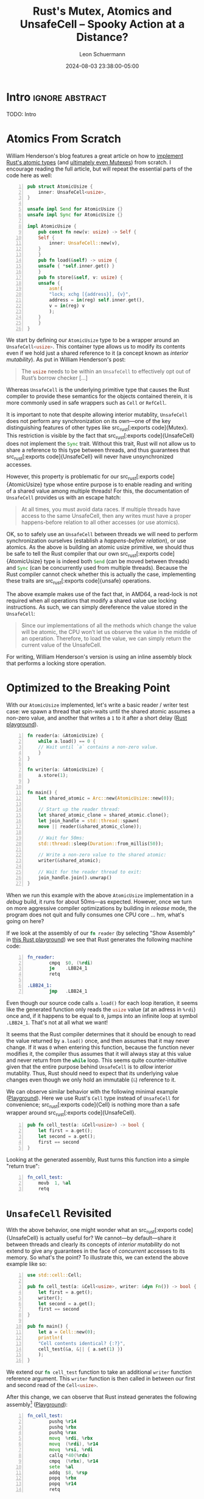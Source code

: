 #+TITLE: Rust's Mutex, Atomics and UnsafeCell – Spooky Action at a Distance?
#+AUTHOR: Leon Schuermann
#+DATE: 2024-08-03 23:38:00-05:00
#+OPTIONS: toc:nil
#+EXCLUDE_TAGS: noexport

* Research / Notes                                                 :noexport:
- https://preshing.com/20130702/the-happens-before-relation/
  - https://whenderson.dev/blog/rust-mutexes/
- https://whenderson.dev/blog/implementing-atomics-in-rust/
- https://darkcoding.net/software/rust-atomics-on-x86/
- Rust atomics implementation:
  - https://github.com/rust-lang/rust/blob/8f63e9f8732d8688f2b5e1c816569f65ee185c7e/library/core/src/sync/atomic.rs#L2416
  - https://github.com/rust-lang/rust/blob/8f63e9f8732d8688f2b5e1c816569f65ee185c7e/library/core/src/sync/atomic.rs#L3306


* Frontmatter                                                      :noexport:

#+NAME: frontmatter
#+BEGIN_SRC nix :tangle frontmatter.nix
  { orgSource, pkgs, lib, util, ... }:
  util.orgMeta orgSource // {
    unpublished = true;
    tags = [ "rust" ];
    abstractTag = "abstract";
  }
#+END_SRC

#+NAME: org_setup
#+BEGIN_SRC elisp :results none
  (require 'ox-extra)
  (ox-extras-activate '(ignore-headlines))
#+END_SRC

* Intro                                                     :ignore:abstract:

TODO: Intro
# Rust is notorious for its concepts of lifetimes, borrowing, and in particular
# aliasing XOR mutability. This fundamental rule governs each value may have
# either at most one reference that can be used to modify it, or a number of
# references that may observe (but not write to!) it, /never both/. In practice,
# this turns out to be a really useful rule: it enables a plethora of
# optimizations in the compiler, and aids developers in producing code that is
# free of race conditions—they always know whether and where values may be
# changed.

# However, Rust also features types that bend these rules: src_rust[:exports
# code]{Mutex}, src_rust[:exports code]{RwLock}, src_rust[:exports code]{Cell},
# src_rust[:exports code]{RefCell}, and the ominous src_rust[:exports
# code]{UnsafeCell} types. [...]

* Atomics From Scratch

William Henderson's blog features a great article on how to [[https://whenderson.dev/blog/implementing-atomics-in-rust/][implement Rust's
atomic types]] (and [[https://whenderson.dev/blog/rust-mutexes/][ultimately even Mutexes]]) from scratch. I encourage reading
the full article, but will repeat the essential parts of the code here as well:

#+begin_src rust -n
  pub struct AtomicUsize {
      inner: UnsafeCell<usize>,
  }

  unsafe impl Send for AtomicUsize {}
  unsafe impl Sync for AtomicUsize {}

  impl AtomicUsize {
      pub const fn new(v: usize) -> Self {
	  Self {
	      inner: UnsafeCell::new(v),
	  }
      }
      pub fn load(&self) -> usize {
	  unsafe { *self.inner.get() }
      }
      pub fn store(&self, v: usize) {
	  unsafe {
	      asm!(
		  "lock; xchg [{address}], {v}",
		  address = in(reg) self.inner.get(),
		  v = in(reg) v
	      );
	  }
      }
  }
#+end_src

We start by defining our src_rust[:exports code]{AtomicUsize} type to be a
wrapper around an src_rust[:exports code]{UnsafeCell<usize>}. This container
type allows us to modify its contents even if we hold just a shared reference to
it (a concept known as /interior mutability/). As put in William Henderson's
post:
#+begin_quote
The src_rust[:exports code]{usize} needs to be within an
src_rust[:exports code]{UnsafeCell} to effectively opt out of Rust’s
borrow checker [...]
#+end_quote

Whereas src_rust[:exports code]{UnsafeCell} is the underlying primitive type
that causes the Rust compiler to provide these semantics for the objects
contained therein, it is more commonly used in safe wrappers such as
src_rust[:exports code]{Cell} or src_rust[:exports code]{RefCell}.

It is important to note that despite allowing interior mutablity,
src_rust[:exports code]{UnsafeCell} does not perform any synchronization on its
own—one of the key distinguishing features of other types like src_rust[:exports
code]{Mutex}. This restriction is visible by the fact that src_rust[:exports
code]{UnsafeCell} does not implement the src_rust[:exports code]{Sync}
trait. Without this trait, Rust will not allow us to share a reference to this
type between threads, and thus guarantees that src_rust[:exports
code]{UnsafeCell} will never have unsynchronized accesses.

However, this property is problematic for our src_rust[:exports
code]{AtomicUsize} type whose entire purpose is to enable reading and
writing of a shared value among multiple threads! For this, the documentation of
src_rust[:exports code]{UnsafeCell} provides us with an escape hatch:
#+begin_quote
At all times, you must avoid data races. If multiple threads have access to the
same UnsafeCell, then any writes must have a proper happens-before relation to
all other accesses (or use atomics).
#+end_quote

OK, so to safely use an src_rust[:exports code]{UnsafeCell} between threads we
will need to perform synchronization ourselves (establish a /happens-before
relation/), or use atomics. As the above is building an atomic usize primitive,
we should thus be safe to tell the Rust compiler that our own src_rust[:exports
code]{AtomicUsize} type is indeed both src_rust[:exports code]{Send} (can be
moved between threads) and src_rust[:exports code]{Sync} (can be concurrently
used from multiple threads). Because the Rust compiler cannot check whether this
is actually the case, implementing these traits are src_rust[:exports
code]{unsafe} operations.

The above example makes use of the fact that, in AMD64, a read-lock is not
required when all operations that modify a shared value use locking
instructions. As such, we can simply dereference the value stored in the
src_rust[:exports code]{UnsafeCell}:
#+begin_quote
Since our implementations of all the methods which change the value will be
atomic, the CPU won’t let us observe the value in the middle of an
operation. Therefore, to load the value, we can simply return the current value
of the UnsafeCell.
#+end_quote
For writing, William Henderson's version is using an inline assembly block that
performs a locking store operation.

* Optimized to the Breaking Point

With our src_rust[:exports code]{AtomicUsize} implemented, let's write a basic
reader / writer test case: we spawn a thread that spin-waits
until the shared atomic assumes a non-zero value, and another that writes a =1= to
it after a short delay ([[https://play.rust-lang.org/?version=stable&mode=release&edition=2021&gist=062364916552c3debff119c59e982dc0][Rust playground]]).

#+begin_src rust -n
  fn reader(a: &AtomicUsize) {
      while a.load() == 0 {
	  // Wait until `a` contains a non-zero value.
      }
  }

  fn writer(a: &AtomicUsize) {
      a.store(1);
  }

  fn main() {
      let shared_atomic = Arc::new(AtomicUsize::new(0));

      // Start up the reader thread:
      let shared_atomic_clone = shared_atomic.clone();
      let join_handle = std::thread::spawn(
	  move || reader(&shared_atomic_clone));

      // Wait for 50ms:
      std::thread::sleep(Duration::from_millis(50));

      // Write a non-zero value to the shared atomic:
      writer(&shared_atomic);

      // Wait for the reader thread to exit:
      join_handle.join().unwrap()
  }
#+end_src

When we run this example with the above src_rust[:exports code]{AtomicUsize}
implementation in a /debug/ build, it runs for about 50ms—as expected. However,
once we turn on more aggressive compiler optimizations by building in /release/
mode, the program does not quit and fully consumes one CPU core ... hm, what's
going on here?

If we look at the assembly of our src_rust[:exports code]{fn reader} (by
selecting "Show Assembly" in [[https://play.rust-lang.org/?version=stable&mode=release&edition=2021&gist=08e7afa7c1a259cc3170c953c5736720][this Rust playground]]) we see that Rust generates
the following machine code:

#+begin_src asm -n
  fn_reader:
          cmpq  $0, (%rdi)
          je    .LBB24_1
          retq

  .LBB24_1:
          jmp   .LBB24_1
#+end_src

Even though our source code calls src_rust[:exports code]{a.load()} for each
loop iteration, it seems like the generated function only reads the
src_rust[:exports code]{usize} value (at an adress in =%rdi=) once and, if it
happens to be equal to =0=, jumps into an infinite loop at symbol
src_asm[:exports code]{.LBB24_1}. That's not at all what we want!

It seems that the Rust compiler determines that it should be enough to read the
value returned by src_rust[:exports code]{a.load()} once, and then assumes that
it may never change. If it was =0= when entering this function, because the
function never modifies it, the compiler thus assumes that it will always stay
at this value and never return from the src_rust[:exports code]{while}
loop. This seems quite counter-intuitive given that the entire purpose behind
src_rust[:exports code]{UnsafeCell} is to /allow/ interior mutablity. Thus, Rust
should need to expect that its underlying value changes even though we only hold
an immutable (src_rust[:exports code]{&}) reference to it.

We can observe similar behavior with the following minimal example
([[https://play.rust-lang.org/?version=stable&mode=release&edition=2021&gist=c19065067ab8ce6631858069beb0a963][Playground]]). Here we use Rust's src_rust[:exports code]{Cell} type instead of
src_rust[:exports code]{UnsafeCell} for convenience; src_rust[:exports
code]{Cell} is nothing more than a safe wrapper around src_rust[:exports
code]{UnsafeCell}.
#+begin_src rust -n
pub fn cell_test(a: &Cell<usize>) -> bool {
    let first = a.get();
    let second = a.get();
    first == second
}
#+end_src

Looking at the generated assembly, Rust turns this function into a simple
"return true":
#+begin_src asm -n
  fn_cell_test:
	  movb 	1, %al
	  retq
#+end_src

* src_rust[:exports code]{UnsafeCell} Revisited

With the above behavior, one might wonder what an src_rust[:exports
code]{UnsafeCell} is actually useful for? We cannot—by default—share it between
threads and clearly its concepts of /interior mutability/ do not extend to give
any guarantees in the face of /concurrent/ accesses to its memory. So what's the
point? To illustrate this, we can extend the above example like so:
#+begin_src rust -n
  use std::cell::Cell;

  pub fn cell_test(a: &Cell<usize>, writer: &dyn Fn()) -> bool {
      let first = a.get();
      writer();
      let second = a.get();
      first == second
  }

  pub fn main() {
      let a = Cell::new(0);
      println!(
	  "Cell contents identical? {:?}",
	  cell_test(&a, &|| { a.set(1) })
      );
  }
#+end_src

We extend our src_rust[:exports code]{fn cell_test} function to take an
additional src_rust[:exports code]{writer} function reference argument. This
src_rust[:exports code]{writer} function is then called in between our first and
second read of the src_rust[:exports code]{Cell<usize>}.

After this change, we can observe that Rust instead generates the following
assembly[fn:1] ([[https://play.rust-lang.org/?version=stable&mode=release&edition=2021&gist=71cd229c9306fc2e8ec56ff0cbac9cbc][Playground]]):
#+begin_src asm -n
  fn_cell_test:
          pushq %r14
          pushq %rbx
          pushq %rax
          movq  %rdi, %rbx
          movq  (%rdi), %r14
          movq  %rsi, %rdi
          callq *40(%rdx)
          cmpq  (%rbx), %r14
          sete  %al
          addq  $8, %rsp
          popq  %rbx
          popq  %r14
          retq
#+end_src



There's a lot more happening here. The important bits are:
- on line 5, we copy the pointer to our src_rust[:exports code]{Cell<usize>},
  initially passed in register src_asm[:exports code]{%rdi}, into src_asm[:exports
  code]{%rbx},
- on line 6, we read the contents of the src_rust[:exports code]{Cell<usize>}
  into register src_asm[:exports code]{%r14},
- on line 8, we invoke the src_rust[:exports code]{writer} function,
- and finally, on lines 9 and 10 we compare the current contents of
  the src_rust[:exports code]{Cell<usize>} to the value we read on
  line 6, and set the return value (src_asm[:exports code]{%al}) to
  src_rust[:exports code]{true} (src_asm[:exports code]{$1}) or
  src_rust[:exports code]{false} (src_asm[:exports code]{$0}) using
  the src_asm[:exports code]{sete} instruction.

This makes sense: we're handing out two shared references to the
src_rust[:exports code]{Cell<usize>}, one passed to src_rust[:exports code]{fn
cell_test} directly, and one embedded in the closure constructed on line 14 of
src_rust[:exports code]{fn main}. When we invoke src_rust[:exports code]{writer}
on line 5, because it also holds to a reference to this src_rust[:exports
code]{Cell}, we must assume that its contents have been changed and thus re-read
it.

We can force the compiler to generate quite similar assembly when we replace the
invocation of src_rust[:exports code]{writer} with a call to src_rust[:exports
code]{std::hint::black_box}:
#+begin_src rust -n
  pub fn cell_test(a: &Cell<usize>) -> bool {
      let first = a.get();
      std::hint::black_box(a);
      let second = a.get();
      first == second
  }
#+end_src

From [[https://doc.rust-lang.org/stable/std/hint/fn.black_box.html][its documentation]], src_rust[:exports code]{std::hint::black_box} is
#+begin_quote
[an] identity function that hints to the compiler to be maximally pessimistic
about what src_rust[:exports code]{black_box} could do.
#+end_quote

In this case, one of the possible effects that the compiler assumes
src_rust[:exports code]{black_box} to have is perfoming an src_rust[:exports
code]{a.set(1)} operation. Hence it makes sense that src_rust[:exports
code]{black_box} would force the compiler to re-read the src_rust[:exports
code]{Cell}'s contents on the second call to src_rust[:exports code]{a.get()}.

However, things get even more interesting when we replace this with a call to
src_rust[:exports code]{std::hint::black_box(())}. In this case, the Rust
compiler will be /maximally pessimistic/ about what src_rust[:exports
code]{black_box} could do to its function argument, an instance of the unit
type. Its documentation doesn't say anything about what could happen to other
variables such as src_rust[:exports code]{a}. Yet, when we compile the following
code...
#+begin_src rust -n
  pub fn cell_test(a: &Cell<usize>) -> bool {
      let first = a.get();
      std::hint::black_box(());
      let second = a.get();
      first == second
  }
#+end_src
...we see that the src_rust[:exports code]{Cell} is indeed read /twice/. Curious!
#+begin_src asm -n
  fn_cell_test:
	  movq	(%rdi), %rax
	  cmpq	(%rdi), %rax
	  sete	%al
	  retq
#+end_src

From these findings we can derive two properties of src_rust[:exports
code]{UnsafeCell}:

1. For part of the code where the Rust compiler assumes that it has /full
   visibility/ over all operations carried out on all references that are
   accessible, it may make assumptions about an src_rust[:exports
   code]{UnsafeCell}'s contents not changing.

2. Across any code path where Rust does not have this degree of visiblity (e.g.,
   by calling into an opaque function, foreign function, or invoking a
   src_rust[:exports code]{black_box}), it instead assumes that an
   src_rust[:exports code]{UnsafeCell}'s contents may have changed.

It is important to note that Rust generally assumes that an src_rust[:exports
code]{UnsafeCell} is not shared across multiple threads (apart from the
/happens-before/ condition mentioned above). Thus, even though multiple
references may exist for any src_rust[:exports code]{UnsafeCell} at any time, as
long as the compiler determines that the /current thread/ does not modify a
particular reference, and no other code is invoked that could modify any other
reference to this src_rust[:exports code]{UnsafeCell}, its contents will not
change.

This explains the behavior of our src_rust[:exports code]{AtomicUsize}
example. As part of the load function, we're simply accessing and dereferencing
the contents of the inner src_rust[:exports code]{UnsafeCell}. Rust does not
assume that this value is shared with any other concurrent thread, and by having
full visibility of the operations carried out within the src_rust[:exports
code]{reader} thread, it determines that its value may never be modified within
this function; hence reading its value once ought to be sufficient.

* Concurrency and src_rust[:exports code]{UnsafeCell}

This raises the question: given that src_rust[:exports code]{UnsafeCell} does
not deliver our desired semantics, how are src_rust[:exports code]{AtomicUsize},
src_rust[:exports code]{Mutex}, and friends actually implemented in Rust? Well
... using src_rust[:exports code]{UnsafeCell}!

Looking at the src_rust[:exports code]{core::atomic} module with macros
expanded, the implementation of src_rust[:exports code]{AtomicUsize} looks
roughly like this:
#+begin_src rust -n
  pub struct AtomicUsize {
      v: UnsafeCell<usize>,
  }
#+end_src

This seems virtually identical to how our own src_rust[:exports
code]{AtomicUsize} is implemented. However, there is a crucial difference when
we look at the src_rust[:exports code]{AtomicUsize::load} function:
#+begin_src rust -n
  impl AtomicUsize{
      pub fn load(&self, order: Ordering) -> usize {
	  unsafe { atomic_load(self.v.get(), order) }
      }
      ...
  }

  #[inline]
  unsafe fn atomic_load<T: Copy>(dst: *const T, order: Ordering) -> T {
      match order {
	  Relaxed => intrinsics::atomic_load_relaxed(dst),
	  Acquire => intrinsics::atomic_load_acquire(dst),
	  ...
      }
  }
#+end_src

In addition to the ability to specify a desired /ordering/ or /consistency
model/, this implementation uses /compiler intrinsics/ to generate the
corresponding atomic operations. This means that the compiler will automatically
generate the appropriate instructions for the target architecture to perform
these atomic operations. These intrinsics can also enforce other high-level
constraints, such as on the order of operations. In this case, the
src_rust[:exports code]{Relaxed} ordering model corresponds to our custom
implementation of the src_rust[:exports code]{AtomicUsize} type.

Here is a [[https://play.rust-lang.org/?version=stable&mode=release&edition=2021&gist=5a9b74d7d58d8e46fcd57f64a44a4c73][Rust playground]] that uses the standard library's src_rust[:exports
code]{AtomicUsize} type with src_rust[:exports code]{Ordering::Relaxed}
instead. Looking at the generated assembly, we can observe that Rust turns both
the src_rust[:exports code]{load} and src_rust[:exports code]{store} operations
into simple reads and writes with the src_asm[:exports code]{movq} instruction:
#+begin_src asm -n
  fn_reader:
	  movq	(%rdi), %rax
	  testq	%rax, %rax
	  je	fn_reader
	  retq

  fn_writer:
	  movq	$1, (%rdi)
	  retq
#+end_src

Superficially, it seems that our implementation and the Rust standard library's
should thus be functionally equivalent! We're generating essentially the same
machine code, and rely on the target-architecture specific guarantee that
naturally aligned load and store operations of src_rust[:exports code]{usize}
values are always atomic.

However, there is another crucial difference: the generated assembly re-reads
the src_rust[:exports code]{UnsafeCell}'s value in each loop iteration. Thus,
this src_rust[:exports code]{AtomicUsize} implementation generates /actually
correct/ code—despite producing effectively equivalent instructions otherwise!
Now seems like a good time to revisit the src_rust[:exports code]{UnsafeCell}'s
documentation concerning concurrency:
#+begin_quote
At all times, you must avoid data races. If multiple threads have access to the
same UnsafeCell, then any writes must have a proper happens-before relation to
all other accesses (or use atomics).
#+end_quote

It seems that the phrasing here is unfortunate in two regards:
- When we don't have a proper /happens-before relation/ (we'll get to that
  later), we need to use atomic operations for concurrent accesses on the
  src_rust[:exports code]{UnsafeCell}'s memory instead. However, clearly these
  atomic operations must /not only/ be used for /writes/, but also for /reads/!
- It is not only important that the generated machine code instructions are
  atomic (as is the case with our custom src_rust[:exports
  code]{AtomicUsize}). We /also/ need to communicate to the Rust compiler that
  these instructions are /used as atomic operations/. Somehow, something magic
  about the src_rust[:exports code]{atomic_load_} intrinsics causes the compiler
  to not assume that the memory behind this reference cannot change.

We can confirm the latter by looking at the LLVM intermediate representation
(IR) that the Rust compiler generates. This format is then used by the LLVM
compiler backend to generate optimized machine code for various
architectures. However, for those optimizations to be correct, the Rust compiler
has to encode a bunch of information on program behavior into this LLVM IR.

Rust generates the following slightly cryptic LLVM IR for src_rust[:exports
code]{fn reader} using our custom src_rust[:exports code]{AtomicUsize}:
#+begin_src llvm -n
; Function Attrs: nofree noinline norecurse nosync nounwind nonlazybind memory(argmem: read) uwtable
define dso_local void @fn_reader(ptr nocapture noundef nonnull readonly align 8 %a) unnamed_addr #4 {
start:
  %_2.pr = load i64, ptr %a, align 8
  %0 = icmp eq i64 %_2.pr, 0
  br i1 %0, label %bb1, label %bb3

bb1:                                              ; preds = %start, %bb1
  br label %bb1

bb3:                                              ; preds = %start
  ret void
}
#+end_src

Let's see what changes if we swap this out for the standard library's
src_rust[:exports code]{AtomicUsize}:
#+begin_src llvm -n
; Function Attrs: nofree noinline norecurse nounwind nonlazybind memory(argmem: readwrite) uwtable
define dso_local void @fn_reader(ptr nocapture noundef nonnull readonly align 8 %a) unnamed_addr #4 {
start:
  br label %bb1

bb1:                                              ; preds = %bb1, %start
  %0 = load atomic i64, ptr %a monotonic, align 8
  %1 = icmp eq i64 %0, 0
  br i1 %1, label %bb1, label %bb3

bb3:                                              ; preds = %bb1
  ret void
}
#+end_src

The changes on line 4 and 7 respectively make sense: instead of a
src_llvm[:exports code]{load} instruction, Rust generates a src_llvm[:exports
code]{load atomic} LLVM instruction. The added src_llvm[:exports
code]{monotonic} here is the desired consistency model, where src_llvm[:exports
code]{monotonic} corresponds to Rust's src_rust[:exports
code]{Ordering::Relaxed}.

The branching behavior also changes: whereas in the former version the label
src_llvm[:exports code]{bb1:} forms a simple infinite loop, the latter performs
a read every time it jumps back to src_llvm[:exports code]{bb1:}.

However, the addition of the src_llvm[:exports code]{nosync} function attribute
for our custom src_rust[:exports code]{AtomicUsize} version is perhaps most
telling. Here's what [[https://llvm.org/docs/LangRef.html][LLVM's language reference]] says about this attribute:
#+begin_quote
This function attribute indicates that the function does not communicate
(synchronize) with another thread through memory or other well-defined
means. Synchronization is considered possible in the presence of atomic accesses
that enforce an order, thus not “unordered” and “monotonic”, volatile accesses,
as well as convergent function calls. [...]

If a nosync function does ever synchronize with another thread, the behavior is
undefined.
#+end_quote

This means that Rust compiler intrinsics such as src_rust[:exports
code]{intrinsics::atomic_load_relaxed} implicitly tell the compiler that code
may use these atomic operations to synchronize with other concurrent
code. Without these operations, Rust simply assumes that variables are not
concurrently modified by other code, and is thus allowed to reason about them as
if they aren't shared with other threads at all. Ultimately, this is safe as
src_rust[:exports code]{UnsafeCell} is not src_rust[:exports code]{Sync}—by
default, it cannot be shared between threads. And our custom src_rust[:exports
code]{AtomicUsize} is /unsound/, as we promise to the compiler that
src_rust[:exports code]{AtomicUsize} is safe to share between threads, but do
not adequately instruct the compiler to synchronize all accesses to underlying
memory. This is regardless of whether or not the generated machine code uses
atomic instructions.

* Spooky Action at a Distance?

Finally, let's look at how src_rust[:exports code]{Mutex} is implemented on top
of src_rust[:exports code]{UnsafeCell}. The src_rust[:exports code]{Mutex} type
in the standard library is implemented based on an src_rust[:exports
code]{UnsafeCell} and a platform-specific mutex locking mechanism (we can ignore
src_rust[:exports code]{poison} for now):
#+begin_src rust -n
  pub struct Mutex<T: ?Sized> {
      inner: sys::Mutex,
      poison: poison::Flag,
      data: UnsafeCell<T>,
  }
#+end_src

Here, src_rust[:exports code]{sys::Mutex} is platform specific, and happens to
use the futex implementation on Linux:
#+begin_src rust -n
  // std::sys::sync::mutex::futex::Mutex
  pub struct Mutex {
      futex: AtomicU32,
  }
#+end_src

The atomic integer type within this src_rust[:exports code]{futex::Mutex} also
varies between systems and happens to be src_rust[:exports code]{AtomicU32} for
UNIX. Recall from the src_rust[:exports code]{AtomicUsize} example above that
these atomic types in turn are just another wrapper around an src_rust[:exports
code]{UnsafeCell}. /It's src_rust[:exports code]{UnsafeCell} all the way down!/

To get access to the contents of a mutex we need to lock it. The
src_rust[:exports code]{Mutex::lock} function is implemented as follows:
#+begin_src rust -n
  pub fn lock(&self) -> LockResult<MutexGuard<'_, T>> {
      unsafe {
	  self.inner.lock();
	  MutexGuard::new(self)
      }
  }
#+end_src
After calling src_rust[:exports code]{lock()} on the platform-specific inner
src_rust[:exports code]{Mutex} struct, the user is provided a src_rust[:exports
code]{MutexGuard} object. This src_rust[:exports code]{MutexGuard} is simply a
wrapper that retains a reference to the original src_rust[:exports
code]{Mutex}. Notably, it provides /entirely unsynchronized access/ to the
underlying data (which is simply contained in a src_rust[:exports
code]{UnsafeCell}):
#+begin_src rust -n
  impl<T: ?Sized> Deref for MutexGuard<'_, T> {
      type Target = T;

      fn deref(&self) -> &T {
	  unsafe { &*self.lock.data.get() }
      }
  }
#+end_src

This function looks a lot like our custom src_rust[:exports
code]{AtomicUsize::load} implementation. In fact, what happens here is quite
similar to this first example: a reference to an src_rust[:exports
code]{UnsafeCell} is shared between threads, and accesses to the
src_rust[:exports code]{UnsafeCell}'s contents do not use any special intrinsics
or atomic operations. So ... this surely isn't sound in practice?!

Of course, Rust's src_rust[:exports code]{Mutex} implementation is correct. To
understand why, we need to look into the implementation of the src_rust[:exports
code]{inner.lock()} method. Here's the implementation of src_rust[:exports
code]{futex::Mutex::lock}:
#+begin_src rust -n
  pub fn lock(&self) {
      if self.futex.compare_exchange(UNLOCKED, LOCKED, Acquire, Relaxed).is_err() {
	  self.lock_contended();
      }
  }
#+end_src

Essentially, the =futex= implementation uses an atomic integer shared between
threads to record the current lock state of the mutex. When attempting to lock
the mutex, it uses a /compare-exchange/ operation to atomically write a value of
=1= (/locked/) into this integer, if any only if the current value of the atomic
integer currently contains a value of =0= (/unlocked/). If the mutex is
currently locked, it asks the operating system to inform it when the lock is
free again (src_rust[:exports code]{self.lock_contended()}). See [[https://eli.thegreenplace.net/2018/basics-of-futexes/][this excellent
post]] by Eli Bendersky for more context on =futex=.

Unfortunately, the implementation of src_rust[:exports
code]{AtomicU32::compare_exchange} (as invoked on src_rust[:exports
code]{self.futex}) is too complex to fully depict here. However, ultimately this
function ends up calling into the following helper function:
#+begin_src rust -n
  unsafe fn atomic_compare_exchange<T: Copy>(
      dst: *mut T,
      old: T,
      new: T,
      success: Ordering,
      failure: Ordering,
  ) -> Result<T, T> {
      let (val, ok) = unsafe {
	  match (success, failure) {
	      (Relaxed, Relaxed) => {
		  intrinsics::atomic_cxchg_relaxed_relaxed(dst, old, new)
	      }
	      (Relaxed, Acquire) => {
		  intrinsics::atomic_cxchg_relaxed_acquire(dst, old, new)
	      }
	      ...
#+end_src

The implementation here again uses compiler intrinsics to generate the
actual underlying machine code. By compiling a simplified version of
the above ([[https://play.rust-lang.org/?version=stable&mode=release&edition=2021&gist=ec5d5af6ea6a25ebef67e40914af67a6][Playground]]), we can confirm that these intrinsics generate
corresponding src_asm[:exports code]{lock cmpxchgb} instructions
/before/ the value stored in the src_rust[:exports code]{UnsafeCell}
is accessed:
#+begin_src asm -n
  fn_reader:
	  movb	$1, %cl
  .LBB24_1:
	  xorl	%eax, %eax
	  lock cmpxchgb %cl, 8(%rdi)
	  jne	.LBB24_1
	  cmpq	$0, (%rdi)
	  movb	$0, 8(%rdi)
	  je	.LBB24_1
	  retq
#+end_src

Thus, if used correctly, a src_rust[:exports code]{compare_exchange}
operation seems to be sufficient to synchronize accesses to a Rust
src_rust[:exports code]{UnsafeCell} across threads.

...But wait! Our Mutex holds not one, but *two* src_rust[:exports
code]{UnsafeCell}s interally. And we only used a src_rust[:exports
code]{compare_exchange} on /one/ of the src_rust[:exports
code]{UnsafeCell}s, namely the one holding information on whether the
src_rust[:exports code]{Mutex} is locked or not. The other
src_rust[:exports code]{UnsafeCell} holding the actual data that the
mutex is supposed to be synchronized never has any atomic or locking
instructions used on it. In fact, we're _still_ using the exact some
problematic code snippet (src_rust[:exports code]{*self.inner.get()})
that led to problems with our src_rust[:exports code]{AtomicUsize} in
the first place!

What we're observing here is that *a local operation performed on
/one/ value has implicit impact on how the compiler treats assumptions
around /another/, completely independent value*. I think that this can
be quite surprising and unintuitive; you might call it "spooky action
at a distance".

Indeed, the src_rust[:exports code]{atomic_cxchg} compiler intrinsic
again does more than meets the eye: in addition to generating the
appropriate atomic machine instruction(s), it can also establish an
/ordering/, or /happens-before relation/ of other program
operations. For example, when performing an atomic load operation with
an src_rust[:exports code]{Acquire} ordering, the program is granted
the following guarantee, [[https://doc.rust-lang.org/stable/std/sync/atomic/enum.Ordering.html#variant.Acquire][per Rust's documentation]]:
#+begin_quote
When coupled with a load, if the loaded value was written by a store
operation with src_rust[:exports code]{Release} (or stronger)
ordering, then all subsequent operations become ordered after that
store. In particular, all subsequent loads will see data written
before the store.
#+end_quote
It is important to understand that these ordering requirements can not
only influence the types of atomic machine instructions ultimately
executed by the hardware. They can also influence other compiler
assumptions and program optimizations, and in particular, limit the
flexibility that a compiler has to re-order or elide operations that
access memory.

Revisting the example of our src_rust[:exports code]{Mutex}
implementation ([[https://play.rust-lang.org/?version=stable&mode=release&edition=2021&gist=ec5d5af6ea6a25ebef67e40914af67a6][Playground]]), there are two basic guarantees we need to
maintain:
1. We must never give out concurrent access to the src_rust[:exports
   code]{data} field. We do this by acquiring a unique lock with a
   shared atomic value.
2. By the next time a thread acquires a lock on the src_rust[:exports
   code]{Mutex}, all changes made by the previous holder of the lock
   must be visible in this new thread.

And memory ordering specifications help us achieve this second
goal. In practice, when we load an atomic value with src_rust[:exports
code]{Ordering::Acquire}, we *prohibit* the compiler to /move reads/
on variables that /could be/ shared with other threads to /before/
this operation. As hinted at by the Rust documentation, this is not
enough on its own though: the compiler would still be able to move
writes beyond the point where the mutex is unlocked by the previous
holder of the lock. These writes would thus not necessarily be visible
to the new lock holder, infringing on our guarantees. For this reason,
we release the lock by performing another atomic operation, this time
with src_rust[:exports code]{Release} ordering—preventing this exact
optimization. So long as these atomic operations are performed in
tandem on the same atomic value, the compiler will provide us these
guarantees for *all*, global variables that may potentially be shared
with other threads.

* [WIP] Conclusion

- UnsafeCell and its interactions with concurrency are hard to reason
  about
- Concurrency programming constructs and their interactions with
  compiler optimizations are not "local", this can be confusing
- Rust's documentation on this is not great. It uses terms that are
  "standard lingo" in LLVM documentation, but doesn't link to it. Its
  intrinsics provide certain guarantees, but these are neither
  documented on the intrinsic itself, nor on the safe wrapper
  functions.
  - E.g., how do you know what counts as an atomic operation, or
    establishes a happens-before relation, as documented on
    UnsafeCell?

* [WIP] Further Questions

- Interactions of UnsafeCell's =dereferenceable= attribute on volatile
  (changing) memory, e.g. for DMA or MMIO. Safe? How does this
  interact with Rust's abstract machine model?
  - Is this meaningfully different than threads?
  - How do you "avoid race conditions" as per =UnsafeCell='s
    documentation on this memory?

* Footnotes :noexport:

[fn:1] In practice, Rust knows which exact function we pass into the
src_rust[:exports code]{writer} argument and generates a src_asm[:exports
code]{fn_cell_test.specialized.1:} symbol that it calls instead. Because our
src_rust[:exports code]{fn cell_test} is marked src_rust[:exports code]{pub}
though, Rust also generates the general src_asm[:exports code]{fn_cell_test:}
symbol that does not make any assumptions on the function passed into its second
argument.
